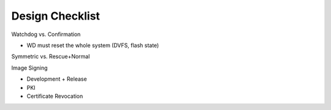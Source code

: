 Design Checklist
================

Watchdog vs. Confirmation

* WD must reset the whole system (DVFS, flash state)

Symmetric vs. Rescue+Normal

Image Signing

* Development + Release
* PKI
* Certificate Revocation
